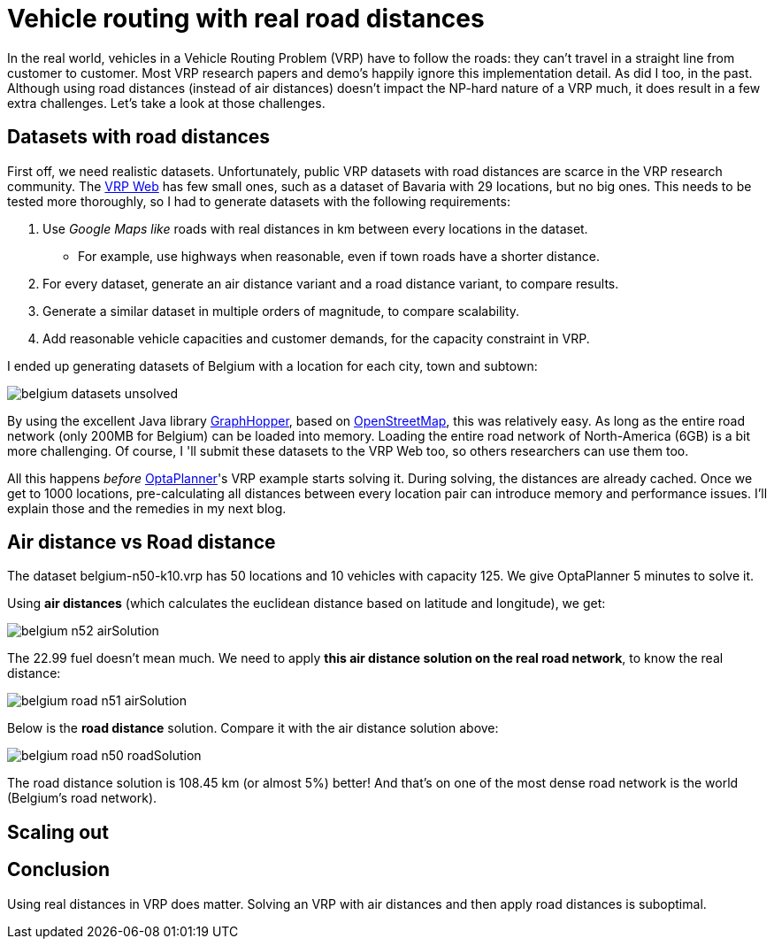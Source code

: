 = Vehicle routing with real road distances
:page-interpolate: true
:awestruct-author: ge0ffrey
:awestruct-layout: blogPostBase
:awestruct-tags: [vehicle routing, insight]

In the real world, vehicles in a Vehicle Routing Problem (VRP) have to follow the roads:
they can't travel in a straight line from customer to customer.
Most VRP research papers and demo's happily ignore this implementation detail. As did I too, in the past.
Although using road distances (instead of air distances) doesn't impact the NP-hard nature of a VRP much,
it does result in a few extra challenges. Let's take a look at those challenges.

== Datasets with road distances

First off, we need realistic datasets.
Unfortunately, public VRP datasets with road distances are scarce in the VRP research community.
The http://neo.lcc.uma.es/vrp/[VRP Web] has few small ones, such as a dataset of Bavaria with 29 locations,
but no big ones. This needs to be tested more thoroughly, so I had to generate datasets with the following requirements:

. Use _Google Maps like_ roads with real distances in km between every locations in the dataset.
    * For example, use highways when reasonable, even if town roads have a shorter distance.
. For every dataset, generate an air distance variant and a road distance variant, to compare results.
. Generate a similar dataset in multiple orders of magnitude, to compare scalability.
. Add reasonable vehicle capacities and customer demands, for the capacity constraint in VRP.

I ended up generating datasets of Belgium with a location for each city, town and subtown:

image::belgium-datasets-unsolved.png[]

By using the excellent Java library https://graphhopper.com/[GraphHopper],
based on http://www.openstreetmap.org[OpenStreetMap], this was relatively easy.
As long as the entire road network (only 200MB for Belgium) can be loaded into memory.
Loading the entire road network of North-America (6GB) is a bit more challenging.
Of course, I 'll submit these datasets to the VRP Web too, so others researchers can use them too.

All this happens _before_ http://www.optaplanner.org/[OptaPlanner]'s VRP example starts solving it.
During solving, the distances are already cached.
Once we get to +1000+ locations, pre-calculating all distances between every location pair can introduce memory and performance issues.
I'll explain those and the remedies in my next blog.

== Air distance vs Road distance

The dataset +belgium-n50-k10.vrp+ has +50+ locations and +10+ vehicles with capacity 125.
We give OptaPlanner 5 minutes to solve it.

Using *air distances* (which calculates the euclidean distance based on latitude and longitude), we get:

image::belgium-n52-airSolution.png[]

The +22.99+ fuel doesn't mean much. We need to apply *this air distance solution on the real road network*,
to know the real distance:

image::belgium-road-n51-airSolution.png[]

Below is the *road distance* solution. Compare it with the air distance solution above:

image::belgium-road-n50-roadSolution.png[]

The road distance solution is +108.45+ km (or almost 5%) better!
And that's on one of the most dense road network is the world (Belgium's road network).

== Scaling out



== Conclusion

Using real distances in VRP does matter.
Solving an VRP with air distances and then apply road distances is suboptimal.
